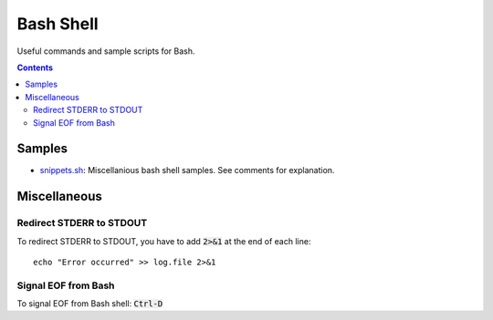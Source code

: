 ================================================================================
Bash Shell
================================================================================

Useful commands and sample scripts for Bash.

.. contents ::


Samples
--------------------------------------------------------------------------------

* `snippets.sh`_: Miscellanious bash shell samples.  See comments for explanation.

.. _snippets.sh: ./snippets.sh


Miscellaneous
--------------------------------------------------------------------------------

Redirect STDERR to STDOUT
^^^^^^^^^^^^^^^^^^^^^^^^^

To redirect STDERR to STDOUT, you have to add :code:`2>&1` at the end of each line: ::

  echo "Error occurred" >> log.file 2>&1

Signal EOF from Bash
^^^^^^^^^^^^^^^^^^^^

To signal EOF from Bash shell: :code:`Ctrl-D`
